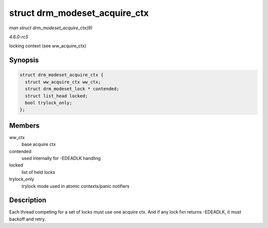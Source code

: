 .. -*- coding: utf-8; mode: rst -*-

.. _API-struct-drm-modeset-acquire-ctx:

==============================
struct drm_modeset_acquire_ctx
==============================

*man struct drm_modeset_acquire_ctx(9)*

*4.6.0-rc5*

locking context (see ww_acquire_ctx)


Synopsis
========

.. code-block:: c

    struct drm_modeset_acquire_ctx {
      struct ww_acquire_ctx ww_ctx;
      struct drm_modeset_lock * contended;
      struct list_head locked;
      bool trylock_only;
    };


Members
=======

ww_ctx
    base acquire ctx

contended
    used internally for -EDEADLK handling

locked
    list of held locks

trylock_only
    trylock mode used in atomic contexts/panic notifiers


Description
===========

Each thread competing for a set of locks must use one acquire ctx. And
if any lock fxn returns -EDEADLK, it must backoff and retry.


.. ------------------------------------------------------------------------------
.. This file was automatically converted from DocBook-XML with the dbxml
.. library (https://github.com/return42/sphkerneldoc). The origin XML comes
.. from the linux kernel, refer to:
..
.. * https://github.com/torvalds/linux/tree/master/Documentation/DocBook
.. ------------------------------------------------------------------------------
